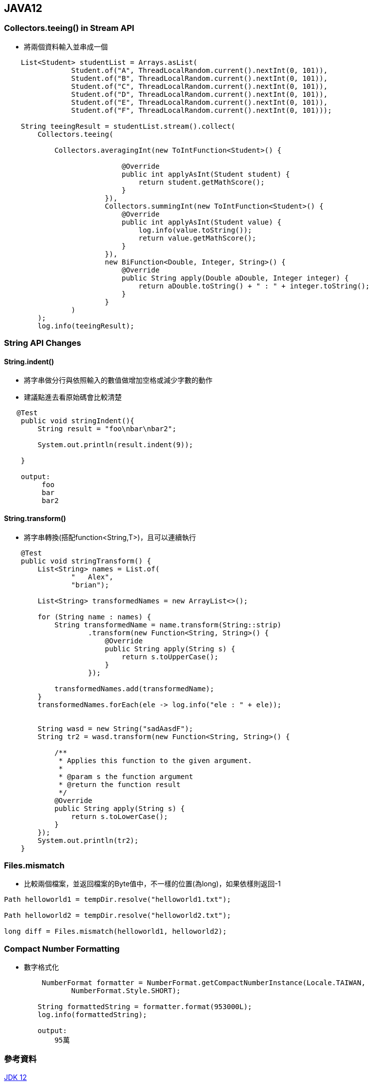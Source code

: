== JAVA12


=== Collectors.teeing() in Stream API

* 將兩個資料輸入並串成一個


[soruce,java]
----
    List<Student> studentList = Arrays.asList(
                Student.of("A", ThreadLocalRandom.current().nextInt(0, 101)),
                Student.of("B", ThreadLocalRandom.current().nextInt(0, 101)),
                Student.of("C", ThreadLocalRandom.current().nextInt(0, 101)),
                Student.of("D", ThreadLocalRandom.current().nextInt(0, 101)),
                Student.of("E", ThreadLocalRandom.current().nextInt(0, 101)),
                Student.of("F", ThreadLocalRandom.current().nextInt(0, 101)));

    String teeingResult = studentList.stream().collect(
        Collectors.teeing(
        
            Collectors.averagingInt(new ToIntFunction<Student>() {

                            @Override
                            public int applyAsInt(Student student) {
                                return student.getMathScore();
                            }
                        }),
                        Collectors.summingInt(new ToIntFunction<Student>() {
                            @Override
                            public int applyAsInt(Student value) {
                                log.info(value.toString());
                                return value.getMathScore();
                            }
                        }),
                        new BiFunction<Double, Integer, String>() {
                            @Override
                            public String apply(Double aDouble, Integer integer) {
                                return aDouble.toString() + " : " + integer.toString();
                            }
                        }
                )
        );
        log.info(teeingResult);
----


=== String API Changes

==== String.indent()

* 將字串做分行與依照輸入的數值做增加空格或減少字數的動作

* 建議點進去看原始碼會比較清楚

[source,java]
----
   @Test
    public void stringIndent(){
        String result = "foo\nbar\nbar2";

        System.out.println(result.indent(9));

    }
    
    output:
         foo
         bar
         bar2
----

==== String.transform()

* 將字串轉換(搭配function<String,T>)，且可以連續執行


[source,java]
----
    @Test
    public void stringTransform() {
        List<String> names = List.of(
                "   Alex",
                "brian");

        List<String> transformedNames = new ArrayList<>();

        for (String name : names) {
            String transformedName = name.transform(String::strip)
                    .transform(new Function<String, String>() {
                        @Override
                        public String apply(String s) {
                            return s.toUpperCase();
                        }
                    });

            transformedNames.add(transformedName);
        }
        transformedNames.forEach(ele -> log.info("ele : " + ele));


        String wasd = new String("sadAasdF");
        String tr2 = wasd.transform(new Function<String, String>() {

            /**
             * Applies this function to the given argument.
             *
             * @param s the function argument
             * @return the function result
             */
            @Override
            public String apply(String s) {
                return s.toLowerCase();
            }
        });
        System.out.println(tr2);
    }
----


=== Files.mismatch

* 比較兩個檔案，並返回檔案的Byte值中，不一樣的位置(為long)，如果依樣則返回-1



[source,java]
----
Path helloworld1 = tempDir.resolve("helloworld1.txt");
 
Path helloworld2 = tempDir.resolve("helloworld2.txt");
 
long diff = Files.mismatch(helloworld1, helloworld2);
----

=== Compact Number Formatting

* 數字格式化

[source,java]
----
         NumberFormat formatter = NumberFormat.getCompactNumberInstance(Locale.TAIWAN,
                NumberFormat.Style.SHORT);

        String formattedString = formatter.format(953000L);
        log.info(formattedString);
        
        output:
            95萬
----


=== 參考資料

https://openjdk.java.net/projects/jdk/12/[JDK 12]

https://howtodoinjava.com/java12/new-features-enhancements/[Java 12 – New features and enhancements]

https://javahungry.blogspot.com/2019/06/java12-features-and-enhancements.html[ Java 12 New Features and Enhancements ]

https://segmentfault.com/a/1190000022624359[JDK12的新特性:teeing collectors]


https://zhuanlan.zhihu.com/p/59798800[5分钟了解Java 12 八大新特性]

https://blog.csdn.net/youanyyou/article/details/88729870[
Java 12 正式发布，8大新特性！]
